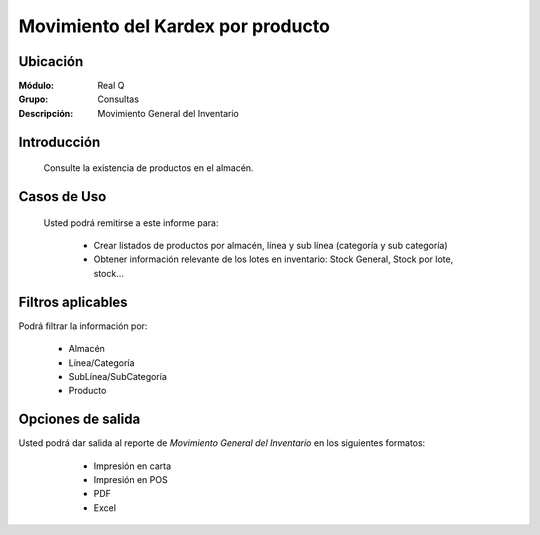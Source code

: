 ==================================
Movimiento del Kardex por producto
==================================

Ubicación
---------

:Módulo:
 Real Q

:Grupo:
 Consultas

:Descripción:
  Movimiento General del Inventario


Introducción
------------
	
	Consulte la existencia de productos en el almacén.

Casos de Uso
------------
	
	Usted podrá remitirse a este informe para:

		- Crear listados de productos por almacén, línea y sub línea (categoría y sub categoría)

		- Obtener información relevante de los lotes en inventario: Stock General, Stock por lote, stock...

Filtros aplicables
------------------
Podrá filtrar la información por:

	- Almacén
	- Línea/Categoría
	- SubLínea/SubCategoría
	- Producto

Opciones de salida
------------------
Usted podrá dar salida al reporte de *Movimiento General del Inventario* en los siguientes formatos:

	- |printer_q.bmp| Impresión en carta
	- |printer_q.bmp| Impresión en POS
	- |pdf_logo.gif| PDF
	- |excel.bmp| Excel

      .. figure:: images/5.jpg
            :align: center


.. |export1.gif| image:: ../../../_images/generales/export1.gif
.. |pdf_logo.gif| image:: ../../../_images/generales/pdf_logo.gif
.. |excel.bmp| image:: ../../../_images/generales/excel.bmp
.. |codbar.png| image:: ../../../_images/generales/codbar.png
.. |printer_q.bmp| image:: ../../../_images/generales/printer_q.bmp
.. |calendaricon.gif| image:: ../../../_images/generales/calendaricon.gif
.. |gear.bmp| image:: ../../../_images/generales/gear.bmp
.. |openfolder.bmp| image:: ../../../_images/generales/openfold.bmp
.. |library_listview.png| image:: ../../../_images/generales/library_listview.png
.. |plus.bmp| image:: ../../../_images/generales/plus.bmp
.. |wzedit.bmp| image:: ../../../_images/generales/wzedit.bmp
.. |find.bmp| image::../../../_images/generales/find.bmp
.. |delete.bmp| image:: ../../../_images/generales/delete.bmp
.. |btn_ok.bmp| image:: ../../../_images/generales/btn_ok.bmp
.. |refresh.bmp| image:: ../../../_images/generales/refresh.bmp
.. |descartar.bmp| image:: ../../../_images/generales/descartar.bmp
.. |save.bmp| image:: ../../../_images/generales/save.bmp
.. |wznew.bmp| image:: ../../../_images/generales/wznew.bmp
.. |find.bmp| image:: ../../../_images/generales/find.bmp